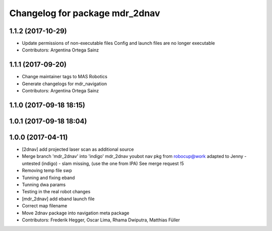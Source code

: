 ^^^^^^^^^^^^^^^^^^^^^^^^^^^^^^^
Changelog for package mdr_2dnav
^^^^^^^^^^^^^^^^^^^^^^^^^^^^^^^

1.1.2 (2017-10-29)
------------------
* Update permissions of non-executable files
  Config and launch files are no longer executable
* Contributors: Argentina Ortega Sainz

1.1.1 (2017-09-20)
------------------
* Change maintainer tags to MAS Robotics
* Generate changelogs for mdr_navigation
* Contributors: Argentina Ortega Sainz

1.1.0 (2017-09-18 18:15)
------------------------

1.0.1 (2017-09-18 18:04)
------------------------

1.0.0 (2017-04-11)
------------------
* [2dnav] add projected laser scan as additional source
* Merge branch 'mdr_2dnav' into 'indigo'
  mdr_2dnav
  youbot nav pkg from robocup@work adapted to Jenny
  - untested (indigo)
  - slam missing, (use the one from IPA)
  See merge request !5
* Removing temp file swp
* Tunning and fixing eband
* Tunning dwa params
* Testing in the real robot changes
* [mdr_2dnav] add eband launch file
* Correct map filename
* Move 2dnav package into navigation meta package
* Contributors: Frederik Hegger, Oscar Lima, Rhama Dwiputra, Matthias Füller
